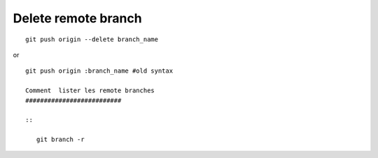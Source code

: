 Delete remote branch
####################

::

   git push origin --delete branch_name

or ::

   git push origin :branch_name #old syntax
   
   Comment  lister les remote branches
   ##########################
   
   ::
   
      git branch -r